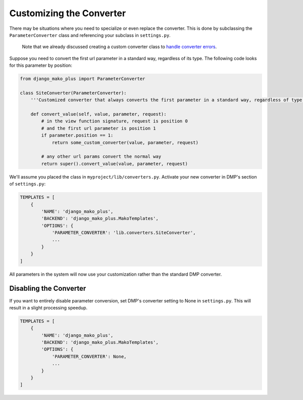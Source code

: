 .. _converters_replacing:

Customizing the Converter
===================================

There may be situations where you need to specialize or even replace the converter.  This is done by subclassing the ``ParameterConverter`` class and referencing your subclass in ``settings.py``.

    Note that we already discussed creating a custom converter class to `handle converter errors <converters_errors.html>`_.

Suppose you need to convert the first url parameter in a standard way, regardless of its type.  The following code looks for this parameter by position:

.. code-block:: python

    from django_mako_plus import ParameterConverter

    class SiteConverter(ParameterConverter):
        '''Customized converter that always converts the first parameter in a standard way, regardless of type'''

        def convert_value(self, value, parameter, request):
            # in the view function signature, request is position 0
            # and the first url parameter is position 1
            if parameter.position == 1:
                return some_custom_converter(value, parameter, request)

            # any other url params convert the normal way
            return super().convert_value(value, parameter, request)


We'll assume you placed the class in ``myproject/lib/converters.py``.  Activate your new converter in DMP's section of ``settings.py``:

.. code-block:: python

    TEMPLATES = [
        {
            'NAME': 'django_mako_plus',
            'BACKEND': 'django_mako_plus.MakoTemplates',
            'OPTIONS': {
                'PARAMETER_CONVERTER': 'lib.converters.SiteConverter',
                ...
            }
        }
    ]

All parameters in the system will now use your customization rather than the standard DMP converter.




Disabling the Converter
------------------------------

If you want to entirely disable parameter conversion, set DMP's converter setting to None in ``settings.py``.  This will result in a slight processing speedup.

.. code-block:: python

    TEMPLATES = [
        {
            'NAME': 'django_mako_plus',
            'BACKEND': 'django_mako_plus.MakoTemplates',
            'OPTIONS': {
                'PARAMETER_CONVERTER': None,
                ...
            }
        }
    ]
